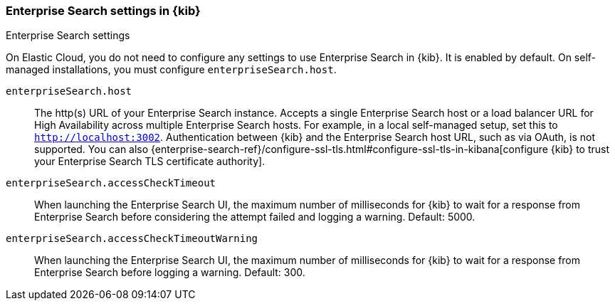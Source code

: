 [role="xpack"]
[[enterprise-search-settings-kb]]
=== Enterprise Search settings in {kib}
++++
<titleabbrev>Enterprise Search settings</titleabbrev>
++++

On Elastic Cloud, you do not need to configure any settings to use Enterprise Search in {kib}. It is enabled by default. On self-managed installations, you must configure `enterpriseSearch.host`.

`enterpriseSearch.host`::
The http(s) URL of your Enterprise Search instance. Accepts a single Enterprise Search host or a load balancer URL for High Availability across multiple Enterprise Search hosts. For example, in a local self-managed setup,
set this to `http://localhost:3002`. Authentication between {kib} and the Enterprise Search host URL,
such as via OAuth, is not supported. You can also
{enterprise-search-ref}/configure-ssl-tls.html#configure-ssl-tls-in-kibana[configure {kib} to trust
your Enterprise Search TLS certificate authority].


`enterpriseSearch.accessCheckTimeout`::
When launching the Enterprise Search UI, the maximum number of milliseconds for {kib} to wait
for a response from Enterprise Search
before considering the attempt failed and logging a warning.
Default: 5000.

`enterpriseSearch.accessCheckTimeoutWarning`::
When launching the Enterprise Search UI, the maximum number of milliseconds for {kib} to wait for a response from
Enterprise Search before logging a warning. Default: 300.
